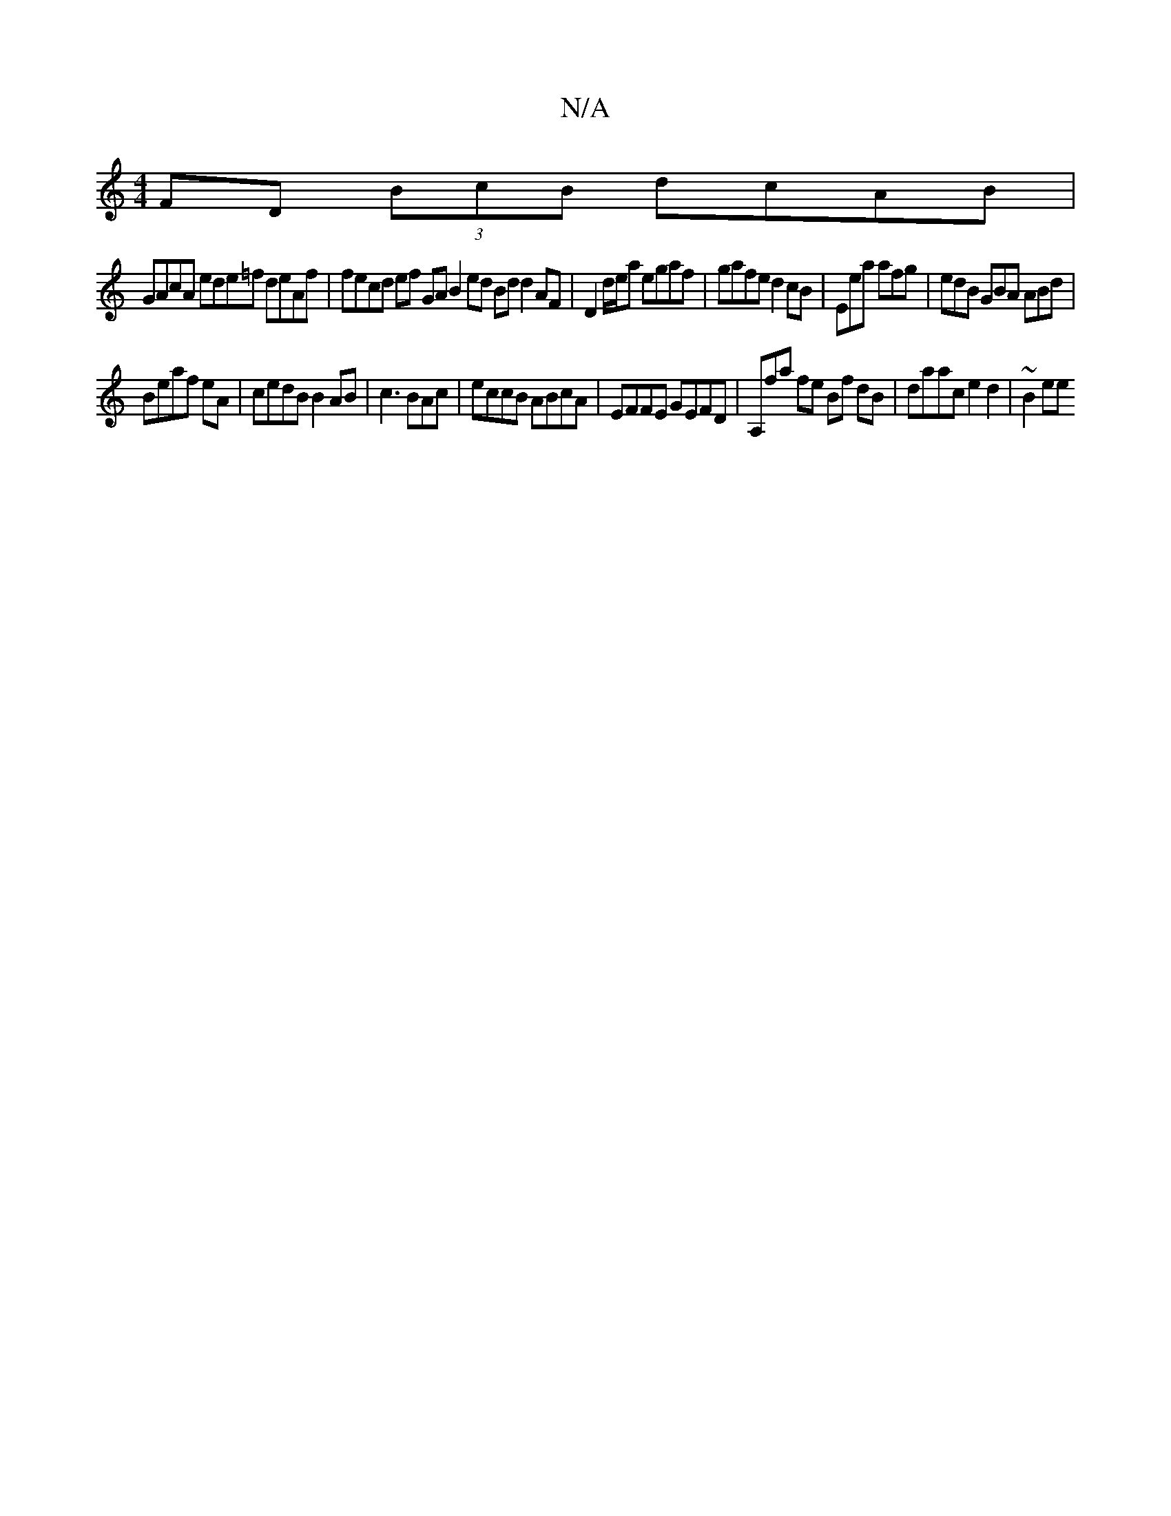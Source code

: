 X:1
T:N/A
M:4/4
R:N/A
K:Cmajor
2 FD (3BcB dcAB |
GAcA ede=f deAf | fecd ef GA B2 ed Bd d2 AF |D2 d/e/a egaf | gafe d2cB | Eea afg | edB GBA ABd |
Beaf eA | cedB B2 AB | c3 BAc | eccB ABcA | EFFE GEFD|A,fa fe Bf dB | daac e2d2|~B2ee